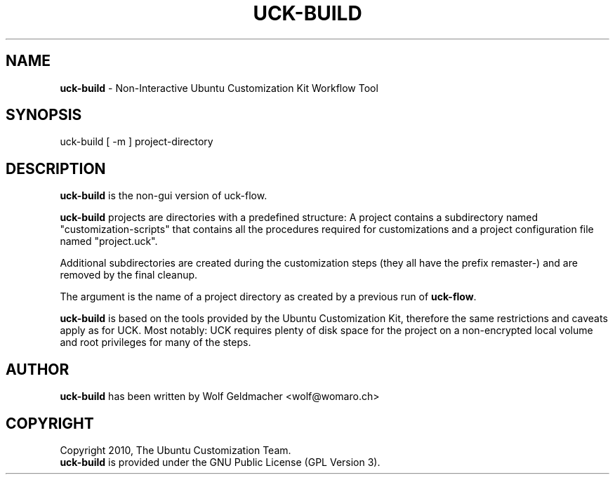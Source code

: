 .IX Title "UCK-BUILD 1"
.TH UCK-BUILD 1 "2010-10-06" "0.4.8" ""
.\" For nroff, turn off justification.  Always turn off hyphenation; it makes
.\" way too many mistakes in technical documents.
.if n .ad l
.nh
.SH "NAME"
\&\fBuck-build\fR \- Non-Interactive Ubuntu Customization Kit Workflow Tool
.SH "SYNOPSIS"
.IX Header "SYNOPSIS"
uck-build [ -m ] project-directory
.SH "DESCRIPTION"
.IX Header "DESCRIPTION"
\&\fBuck-build\fR is the non-gui version of uck-flow. 
.PP
\fBuck-build\fR projects are directories with a predefined structure: A project
contains a subdirectory named "customization-scripts" that contains all the
procedures required for customizations and a project configuration file named "project.uck".
.PP
Additional subdirectories are created during the customization steps
(they all have the prefix remaster-) and are removed by the final cleanup.
.PP
The argument is the name of a project directory as created by a previous
run of \fBuck-flow\fR.
.PP
\fBuck-build\fR is based on the tools provided by the Ubuntu Customization Kit,
therefore the same restrictions and caveats apply as for UCK. Most notably:
UCK requires plenty of disk space for the project on a non-encrypted local
volume and root privileges for many of the steps.
.SH "AUTHOR"
.IX Header "AUTHOR"
\fBuck-build\fR has been written by Wolf Geldmacher <wolf@womaro.ch>
.SH "COPYRIGHT"
.IH Header "COPYRIGHT"
Copyright 2010, The Ubuntu Customization Team.
.br
\fBuck-build\fR is provided under the GNU Public License (GPL Version 3).
